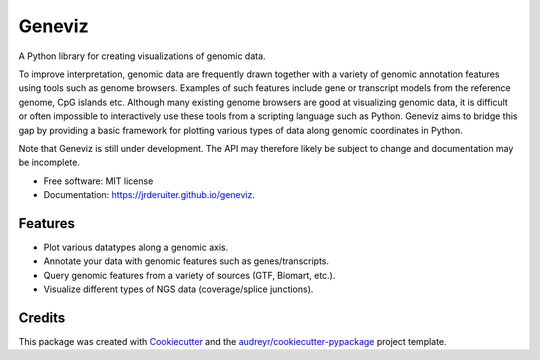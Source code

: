 ===============================
Geneviz
===============================

A Python library for creating visualizations of genomic data.

To improve interpretation, genomic data are frequently drawn together with a
variety of genomic annotation features using tools such as genome browsers.
Examples of such features include gene or transcript models from the reference
genome, CpG islands etc. Although many existing genome browsers are good at
visualizing genomic data, it is difficult or often impossible to interactively
use these tools from a scripting language such as Python. Geneviz aims to
bridge this gap by providing a basic framework for plotting various types
of data along genomic coordinates in Python.

Note that Geneviz is still under development. The API may therefore
likely be subject to change and documentation may be incomplete.

* Free software: MIT license
* Documentation: https://jrderuiter.github.io/geneviz.

Features
--------

* Plot various datatypes along a genomic axis.
* Annotate your data with genomic features such as genes/transcripts.
* Query genomic features from a variety of sources (GTF, Biomart, etc.).
* Visualize different types of NGS data (coverage/splice junctions).

Credits
---------

This package was created with Cookiecutter_ and the `audreyr/cookiecutter-pypackage`_ project template.

.. _Cookiecutter: https://github.com/audreyr/cookiecutter
.. _`audreyr/cookiecutter-pypackage`: https://github.com/audreyr/cookiecutter-pypackage


